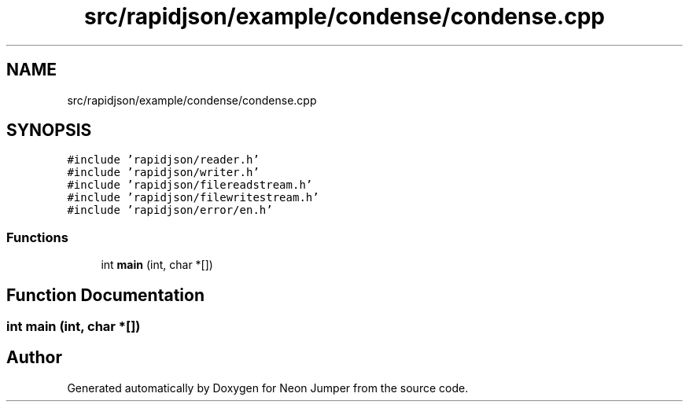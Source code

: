 .TH "src/rapidjson/example/condense/condense.cpp" 3 "Fri Jan 21 2022" "Version 1.0" "Neon Jumper" \" -*- nroff -*-
.ad l
.nh
.SH NAME
src/rapidjson/example/condense/condense.cpp
.SH SYNOPSIS
.br
.PP
\fC#include 'rapidjson/reader\&.h'\fP
.br
\fC#include 'rapidjson/writer\&.h'\fP
.br
\fC#include 'rapidjson/filereadstream\&.h'\fP
.br
\fC#include 'rapidjson/filewritestream\&.h'\fP
.br
\fC#include 'rapidjson/error/en\&.h'\fP
.br

.SS "Functions"

.in +1c
.ti -1c
.RI "int \fBmain\fP (int, char *[])"
.br
.in -1c
.SH "Function Documentation"
.PP 
.SS "int main (int, char *[])"

.SH "Author"
.PP 
Generated automatically by Doxygen for Neon Jumper from the source code\&.
